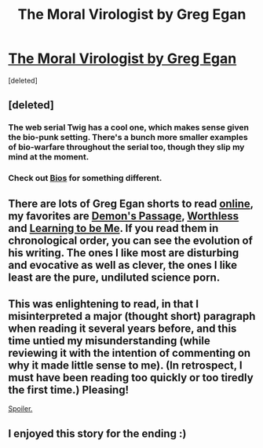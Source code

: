#+TITLE: The Moral Virologist by Greg Egan

* [[http://eidolon.net/?story=The%20Moral%20Virologist][The Moral Virologist by Greg Egan]]
:PROPERTIES:
:Score: 32
:DateUnix: 1487221097.0
:DateShort: 2017-Feb-16
:END:
[deleted]


** [deleted]
:PROPERTIES:
:Score: 5
:DateUnix: 1487262198.0
:DateShort: 2017-Feb-16
:END:

*** The web serial Twig has a cool one, which makes sense given the bio-punk setting. There's a bunch more smaller examples of bio-warfare throughout the serial too, though they slip my mind at the moment.
:PROPERTIES:
:Author: ghost-pacman4
:Score: 2
:DateUnix: 1487264741.0
:DateShort: 2017-Feb-16
:END:


*** Check out [[https://www.amazon.com/Bios-Robert-Charles-Wilson/dp/0812575741][Bios]] for something different.
:PROPERTIES:
:Author: NoYouTryAnother
:Score: 2
:DateUnix: 1487306650.0
:DateShort: 2017-Feb-17
:END:


** There are lots of Greg Egan shorts to read [[http://www.gregegan.net/BIBLIOGRAPHY/Online.html][online]], my favorites are [[http://eidolon.net/?story=The%20Demons%20Passage&pagetitle=The+Demon%27s+Passage&section=fiction][Demon's Passage]], [[http://www.infinityplus.co.uk/stories/worth.htm][Worthless]] and [[http://will.tip.dhappy.org/blog/Compression%20Trees/.../book/by/Greg%20Egan/Learning%20To%20Be%20Me/][Learning to be Me]]. If you read them in chronological order, you can see the evolution of his writing. The ones I like most are disturbing and evocative as well as clever, the ones I like least are the pure, undiluted science porn.
:PROPERTIES:
:Author: Tasty_Y
:Score: 3
:DateUnix: 1487265742.0
:DateShort: 2017-Feb-16
:END:


** This was enlightening to read, in that I misinterpreted a major (thought short) paragraph when reading it several years before, and this time untied my misunderstanding (while reviewing it with the intention of commenting on why it made little sense to me). (In retrospect, I must have been reading too quickly or too tiredly the first time.) Pleasing!

[[#s][Spoiler.]]
:PROPERTIES:
:Author: MultipartiteMind
:Score: 3
:DateUnix: 1487341803.0
:DateShort: 2017-Feb-17
:END:


** I enjoyed this story for the ending :)
:PROPERTIES:
:Author: BlueSigil
:Score: 1
:DateUnix: 1487296139.0
:DateShort: 2017-Feb-17
:END:
